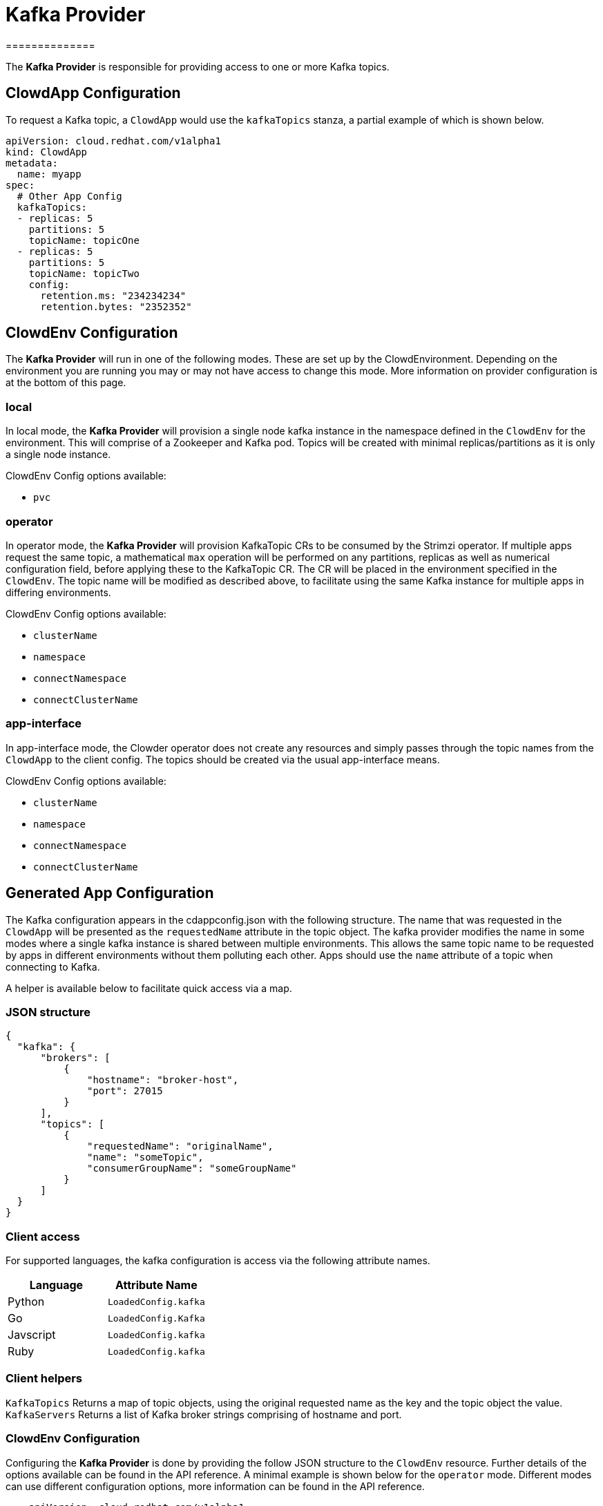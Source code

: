 = Kafka Provider
==============

The *Kafka Provider* is responsible for providing access to one or more Kafka
topics.

== ClowdApp Configuration

To request a Kafka topic, a `ClowdApp` would use the `kafkaTopics` stanza, a
partial example of which is shown below.

[source,yaml]
----
apiVersion: cloud.redhat.com/v1alpha1
kind: ClowdApp
metadata:
  name: myapp
spec:
  # Other App Config
  kafkaTopics:
  - replicas: 5
    partitions: 5
    topicName: topicOne
  - replicas: 5
    partitions: 5
    topicName: topicTwo
    config:
      retention.ms: "234234234"
      retention.bytes: "2352352"
----

== ClowdEnv Configuration

The *Kafka Provider* will run in one of the following modes. These are set up
by the ClowdEnvironment. Depending on the environment you are running you may
or may not have access to change this mode. More information on provider
configuration is at the bottom of this page.

=== local

In local mode, the *Kafka Provider* will provision a single node kafka instance
in the namespace defined in the `ClowdEnv` for the environment. This will
comprise of a Zookeeper and Kafka pod. Topics will be created with minimal
replicas/partitions as it is only a single node instance.

ClowdEnv Config options available:

- `pvc`

=== operator

In operator mode, the *Kafka Provider* will provision KafkaTopic CRs to be
consumed by the Strimzi operator. If multiple apps request the same topic, a
mathematical `max` operation will be performed on any partitions, replicas as
well as numerical configuration field, before applying these to the KafkaTopic
CR. The CR will be placed in the environment specified in the `ClowdEnv`. The
topic name will be modified as described above, to facilitate using the same
Kafka instance for multiple apps in differing environments.

ClowdEnv Config options available:

- `clusterName`
- `namespace`
- `connectNamespace`
- `connectClusterName`

=== app-interface

In app-interface mode, the Clowder operator does not create any resources and
simply passes through the topic names from the `ClowdApp` to the client
config. The topics should be created via the usual app-interface means.

ClowdEnv Config options available:

- `clusterName`
- `namespace`
- `connectNamespace`
- `connectClusterName`

== Generated App Configuration

The Kafka configuration appears in the cdappconfig.json with the following
structure. The name that was requested in the `ClowdApp` will be presented as
the `requestedName` attribute in the topic object. The kafka provider modifies
the name in some modes where a single kafka instance is shared between multiple
environments. This allows the same topic name to be requested by apps
in different environments without them polluting each other. Apps should use
the `name` attribute of a topic when connecting to Kafka.

A helper is available below to facilitate quick access via a map.

=== JSON structure

[source,json]
----
{
  "kafka": {
      "brokers": [
          {
              "hostname": "broker-host",
              "port": 27015
          }
      ],
      "topics": [
          {
              "requestedName": "originalName",
              "name": "someTopic",
              "consumerGroupName": "someGroupName"
          }
      ]
  }
}
----

=== Client access

For supported languages, the kafka configuration is access via the following
attribute names.

[options="header"]
|=================================
| Language  | Attribute Name      
| Python    | `LoadedConfig.kafka`
| Go        | `LoadedConfig.Kafka`
| Javscript | `LoadedConfig.kafka`
| Ruby      | `LoadedConfig.kafka`
|=================================

=== Client helpers

`KafkaTopics` Returns a map of topic objects, using the original requested name
as the key and the topic object the value. `KafkaServers` Returns a list of
Kafka broker strings comprising of hostname and port.

////
[options="header"]
|================================================================
| Name        | Kafka Topics                      | Kafka Servers
| Description | Returns a map of topic objects, using the original requested name as the key and the topic object the value. | Returns a list of Kafka broker strings comprising of hostname and port.
| Python      | `KafkaTopics`                     | `KafkaServers`
| Go          | `KafkaTopics`                     | `KafkaServers`
| Javscript   | `KafkaTopics`                     | `KafkaServers`
| Ruby        | `KafkaTopics`                     | `KafkaServers`
|=================================================================
////

=== ClowdEnv Configuration

Configuring the *Kafka Provider* is done by providing the follow JSON structure
to the ``ClowdEnv`` resource. Further details of the options available can be
found in the API reference. A minimal example is shown below for the
``operator`` mode. Different modes can use different configuration options,
more information can be found in the API reference.

[source,yaml]
----
    apiVersion: cloud.redhat.com/v1alpha1
    kind: ClowdEnvivonment
    metadata:
      name: myenv
    spec:
      # Other Env Config
      providers:
        kafka:
          mode: local
          pvc: false
----
